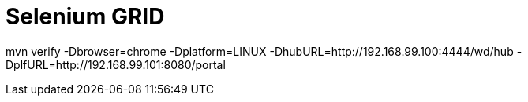 = Selenium GRID

mvn verify -Dbrowser=chrome -Dplatform=LINUX -DhubURL=http://192.168.99.100:4444/wd/hub -DplfURL=http://192.168.99.101:8080/portal
